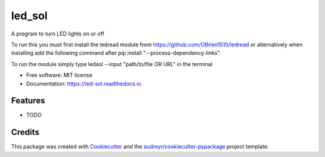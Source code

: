 =======
led_sol
=======


.. image:: https://img.shields.io/pypi/v/led_sol.svg
        :target: https://pypi.python.org/pypi/led_sol

.. image:: https://img.shields.io/travis/OBrien1510/led_sol.svg
        :target: https://travis-ci.org/OBrien1510/led_sol

.. image:: https://readthedocs.org/projects/led-sol/badge/?version=latest
        :target: https://led-sol.readthedocs.io/en/latest/?badge=latest
        :alt: Documentation Status




A program to turn LED lights on or off

To run this you must first install the ledread module from https://github.com/OBrien1510/ledread or alternatively when installing add the following command after pip install "--process-dependency-links".

To run the module simply type ledsol --input "path/to/file OR URL" in the terminal


* Free software: MIT license
* Documentation: https://led-sol.readthedocs.io.


Features
--------

* TODO

Credits
-------

This package was created with Cookiecutter_ and the `audreyr/cookiecutter-pypackage`_ project template.

.. _Cookiecutter: https://github.com/audreyr/cookiecutter
.. _`audreyr/cookiecutter-pypackage`: https://github.com/audreyr/cookiecutter-pypackage
